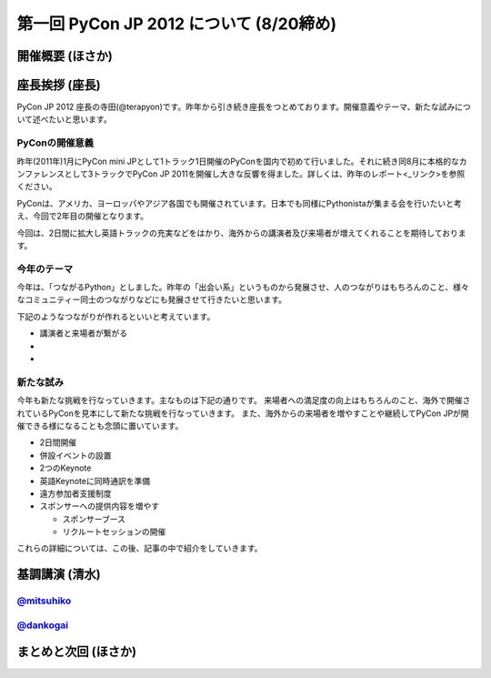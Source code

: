 ==========================================
 第一回 PyCon JP 2012 について (8/20締め)
==========================================

開催概要 (ほさか)
=================


座長挨拶 (座長)
================

PyCon JP 2012 座長の寺田(@terapyon)です。昨年から引き続き座長をつとめております。開催意義やテーマ、新たな試みについて述べたいと思います。

PyConの開催意義
----------------------

昨年(2011年)1月にPyCon mini JPとして1トラック1日開催のPyConを国内で初めて行いました。それに続き同8月に本格的なカンファレンスとして3トラックでPyCon JP 2011を開催し大きな反響を得ました。詳しくは、昨年のレポート<_リンク>を参照ください。

PyConは、アメリカ、ヨーロッパやアジア各国でも開催されています。日本でも同様にPythonistaが集まる会を行いたいと考え、今回で2年目の開催となります。

今回は、2日間に拡大し英語トラックの充実などをはかり、海外からの講演者及び来場者が増えてくれることを期待しております。


今年のテーマ
--------------

今年は、「つながるPython」としました。昨年の「出会い系」というものから発展させ、人のつながりはもちろんのこと、様々なコミュニティー同士のつながりなどにも発展させて行きたいと思います。

下記のようなつながりが作れるといいと考えています。

- 講演者と来場者が繋がる
- 
-

新たな試み
---------------

今年も新たな挑戦を行なっていきます。主なものは下記の通りです。
来場者への満足度の向上はもちろんのこと、海外で開催されているPyConを見本にして新たな挑戦を行なっていきます。
また、海外からの来場者を増やすことや継続してPyCon JPが開催できる様になることも念頭に置いています。

- 2日間開催
- 併設イベントの設置
- 2つのKeynote
- 英語Keynoteに同時通訳を準備
- 遠方参加者支援制度
- スポンサーへの提供内容を増やす

  - スポンサーブース
  - リクルートセッションの開催

これらの詳細については、この後、記事の中で紹介をしていきます。



基調講演 (清水)
===============

`@mitsuhiko <http://twitter.com/mitsuhiko>`_
--------------------------------------------

`@dankogai <http://twitter.com/dankogai>`_
--------------------------------------------

まとめと次回 (ほさか)
=====================


